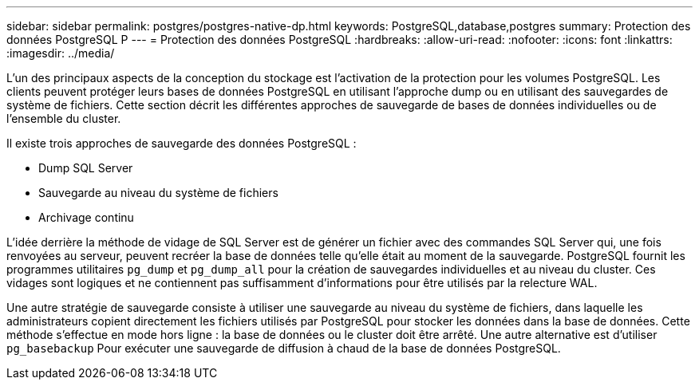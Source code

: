 ---
sidebar: sidebar 
permalink: postgres/postgres-native-dp.html 
keywords: PostgreSQL,database,postgres 
summary: Protection des données PostgreSQL P 
---
= Protection des données PostgreSQL
:hardbreaks:
:allow-uri-read: 
:nofooter: 
:icons: font
:linkattrs: 
:imagesdir: ../media/


[role="lead"]
L'un des principaux aspects de la conception du stockage est l'activation de la protection pour les volumes PostgreSQL. Les clients peuvent protéger leurs bases de données PostgreSQL en utilisant l'approche dump ou en utilisant des sauvegardes de système de fichiers. Cette section décrit les différentes approches de sauvegarde de bases de données individuelles ou de l'ensemble du cluster.

Il existe trois approches de sauvegarde des données PostgreSQL :

* Dump SQL Server
* Sauvegarde au niveau du système de fichiers
* Archivage continu


L'idée derrière la méthode de vidage de SQL Server est de générer un fichier avec des commandes SQL Server qui, une fois renvoyées au serveur, peuvent recréer la base de données telle qu'elle était au moment de la sauvegarde. PostgreSQL fournit les programmes utilitaires `pg_dump` et `pg_dump_all` pour la création de sauvegardes individuelles et au niveau du cluster. Ces vidages sont logiques et ne contiennent pas suffisamment d'informations pour être utilisés par la relecture WAL.

Une autre stratégie de sauvegarde consiste à utiliser une sauvegarde au niveau du système de fichiers, dans laquelle les administrateurs copient directement les fichiers utilisés par PostgreSQL pour stocker les données dans la base de données. Cette méthode s'effectue en mode hors ligne : la base de données ou le cluster doit être arrêté. Une autre alternative est d'utiliser `pg_basebackup` Pour exécuter une sauvegarde de diffusion à chaud de la base de données PostgreSQL.
